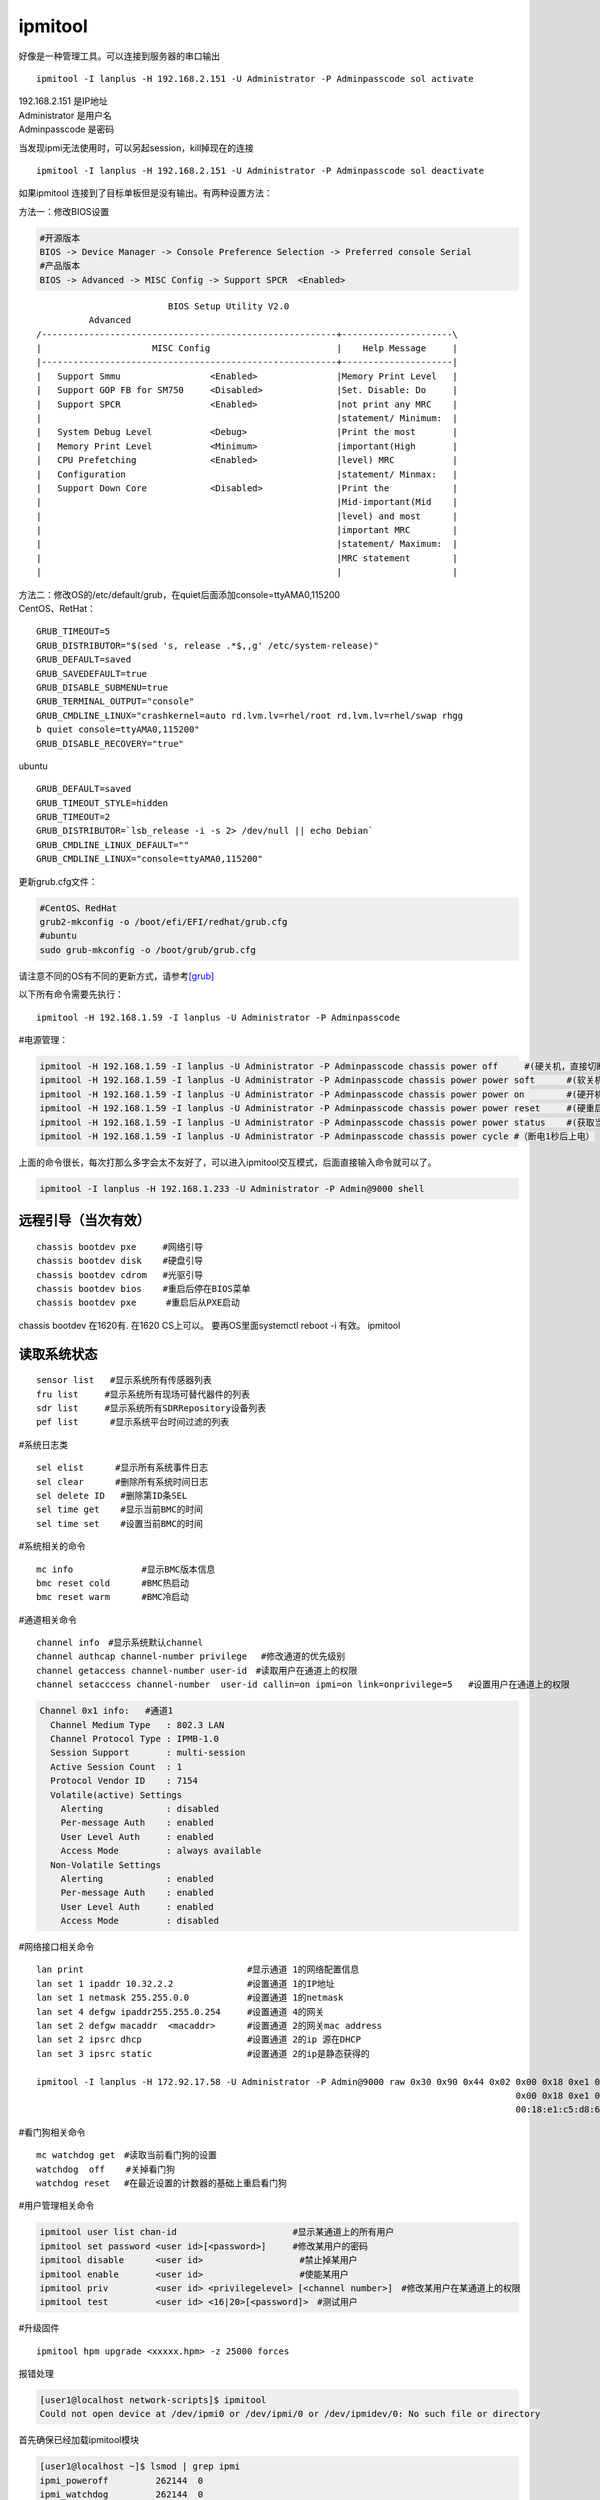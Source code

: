 ========
ipmitool
========

好像是一种管理工具。可以连接到服务器的串口输出

::

   ipmitool -I lanplus -H 192.168.2.151 -U Administrator -P Adminpasscode sol activate

| 192.168.2.151 是IP地址
| Administrator 是用户名
| Adminpasscode 是密码

当发现ipmi无法使用时，可以另起session，kill掉现在的连接

::

   ipmitool -I lanplus -H 192.168.2.151 -U Administrator -P Adminpasscode sol deactivate

如果ipmitool 连接到了目标单板但是没有输出。有两种设置方法：

方法一：修改BIOS设置

.. code::

   #开源版本
   BIOS -> Device Manager -> Console Preference Selection -> Preferred console Serial
   #产品版本
   BIOS -> Advanced -> MISC Config -> Support SPCR  <Enabled>

::

                            BIOS Setup Utility V2.0
             Advanced
   /--------------------------------------------------------+---------------------\
   |                     MISC Config                        |    Help Message     |
   |--------------------------------------------------------+---------------------|
   |   Support Smmu                 <Enabled>               |Memory Print Level   |
   |   Support GOP FB for SM750     <Disabled>              |Set. Disable: Do     |
   |   Support SPCR                 <Enabled>               |not print any MRC    |
   |                                                        |statement/ Minimum:  |
   |   System Debug Level           <Debug>                 |Print the most       |
   |   Memory Print Level           <Minimum>               |important(High       |
   |   CPU Prefetching              <Enabled>               |level) MRC           |
   |   Configuration                                        |statement/ Minmax:   |
   |   Support Down Core            <Disabled>              |Print the            |
   |                                                        |Mid-important(Mid    |
   |                                                        |level) and most      |
   |                                                        |important MRC        |
   |                                                        |statement/ Maximum:  |
   |                                                        |MRC statement        |
   |                                                        |                     |

| 方法二：修改OS的/etc/default/grub，在quiet后面添加console=ttyAMA0,115200
| CentOS、RetHat：

::

   GRUB_TIMEOUT=5
   GRUB_DISTRIBUTOR="$(sed 's, release .*$,,g' /etc/system-release)"
   GRUB_DEFAULT=saved
   GRUB_SAVEDEFAULT=true
   GRUB_DISABLE_SUBMENU=true
   GRUB_TERMINAL_OUTPUT="console"
   GRUB_CMDLINE_LINUX="crashkernel=auto rd.lvm.lv=rhel/root rd.lvm.lv=rhel/swap rhgg
   b quiet console=ttyAMA0,115200"
   GRUB_DISABLE_RECOVERY="true"

ubuntu

::

   GRUB_DEFAULT=saved
   GRUB_TIMEOUT_STYLE=hidden
   GRUB_TIMEOUT=2
   GRUB_DISTRIBUTOR=`lsb_release -i -s 2> /dev/null || echo Debian`
   GRUB_CMDLINE_LINUX_DEFAULT=""
   GRUB_CMDLINE_LINUX="console=ttyAMA0,115200"

更新grub.cfg文件：

.. code::

   #CentOS、RedHat
   grub2-mkconfig -o /boot/efi/EFI/redhat/grub.cfg
   #ubuntu
   sudo grub-mkconfig -o /boot/grub/grub.cfg

请注意不同的OS有不同的更新方式，请参考\ `[grub] <grub.md>`__

以下所有命令需要先执行：

::

   ipmitool -H 192.168.1.59 -I lanplus -U Administrator -P Adminpasscode

#电源管理：

.. code::

   ipmitool -H 192.168.1.59 -I lanplus -U Administrator -P Adminpasscode chassis power off     #(硬关机，直接切断电源)
   ipmitool -H 192.168.1.59 -I lanplus -U Administrator -P Adminpasscode chassis power power soft      #(软关机，即如同轻按一下开机按钮)
   ipmitool -H 192.168.1.59 -I lanplus -U Administrator -P Adminpasscode chassis power power on        #(硬开机)
   ipmitool -H 192.168.1.59 -I lanplus -U Administrator -P Adminpasscode chassis power power reset     #(硬重启,断电上电)
   ipmitool -H 192.168.1.59 -I lanplus -U Administrator -P Adminpasscode chassis power power status    #(获取当前电源状态)
   ipmitool -H 192.168.1.59 -I lanplus -U Administrator -P Adminpasscode chassis power cycle #（断电1秒后上电）

上面的命令很长，每次打那么多字会太不友好了，可以进入ipmitool交互模式，后面直接输入命令就可以了。

.. code:: shell

   ipmitool -I lanplus -H 192.168.1.233 -U Administrator -P Admin@9000 shell

远程引导（当次有效）
====================

::

   chassis bootdev pxe     #网络引导
   chassis bootdev disk    #硬盘引导
   chassis bootdev cdrom   #光驱引导
   chassis bootdev bios    #重启后停在BIOS菜单
   chassis bootdev pxe　    #重启后从PXE启动

chassis bootdev 在1620有. 在1620 CS上可以。 要再OS里面systemctl reboot
-i 有效。 ipmitool

读取系统状态
============

::

   sensor list   #显示系统所有传感器列表
   fru list　　　#显示系统所有现场可替代器件的列表
   sdr list　　　#显示系统所有SDRRepository设备列表
   pef list      #显示系统平台时间过滤的列表

#系统日志类

::

   sel elist　　　 #显示所有系统事件日志
   sel clear　　　 #删除所有系统时间日志
   sel delete ID   #删除第ID条SEL
   sel time get    #显示当前BMC的时间
   sel time set    #设置当前BMC的时间

#系统相关的命令

::

   mc info             #显示BMC版本信息
   bmc reset cold      #BMC热启动
   bmc reset warm      #BMC冷启动

#通道相关命令

::

   channel info　#显示系统默认channel
   channel authcap channel-number privilege 　#修改通道的优先级别
   channel getaccess channel-number user-id　#读取用户在通道上的权限
   channel setacccess channel-number  user-id callin=on ipmi=on link=onprivilege=5   #设置用户在通道上的权限

.. code::

   Channel 0x1 info:   #通道1
     Channel Medium Type   : 802.3 LAN
     Channel Protocol Type : IPMB-1.0
     Session Support       : multi-session
     Active Session Count  : 1
     Protocol Vendor ID    : 7154
     Volatile(active) Settings
       Alerting            : disabled
       Per-message Auth    : enabled
       User Level Auth     : enabled
       Access Mode         : always available
     Non-Volatile Settings
       Alerting            : enabled
       Per-message Auth    : enabled
       User Level Auth     : enabled
       Access Mode         : disabled

#网络接口相关命令

::

   lan print                               #显示通道 1的网络配置信息
   lan set 1 ipaddr 10.32.2.2              #设置通道 1的IP地址
   lan set 1 netmask 255.255.0.0           #设置通道 1的netmask
   lan set 4 defgw ipaddr255.255.0.254     #设置通道 4的网关
   lan set 2 defgw macaddr  <macaddr>      #设置通道 2的网关mac address
   lan set 2 ipsrc dhcp                    #设置通道 2的ip 源在DHCP
   lan set 3 ipsrc static                  #设置通道 2的ip是静态获得的

   ipmitool -I lanplus -H 172.92.17.58 -U Administrator -P Admin@9000 raw 0x30 0x90 0x44 0x02 0x00 0x18 0xe1 0xc5 0xd8 0x67 #修改mac地址
                                                                                              0x00 0x18 0xe1 0xc5 0xd8 0x67 #mac地址，前面的raw数据是握手字段
                                                                                              00:18:e1:c5:d8:67             #实际mac地址

#看门狗相关命令

::

   mc watchdog get　#读取当前看门狗的设置
   watchdog  off    #关掉看门狗
   watchdog reset 　#在最近设置的计数器的基础上重启看门狗

#用户管理相关命令

.. code::

   ipmitool user list chan-id                      #显示某通道上的所有用户
   ipmitool set password <user id>[<password>]     #修改某用户的密码
   ipmitool disable      <user id>　　               #禁止掉某用户
   ipmitool enable       <user id>　　               #使能某用户
   ipmitool priv         <user id> <privilegelevel> [<channel number>]　#修改某用户在某通道上的权限
   ipmitool test         <user id> <16|20>[<password]>　#测试用户

#升级固件

::

   ipmitool hpm upgrade <xxxxx.hpm> -z 25000 forces

报错处理

.. code-block:: console

   [user1@localhost network-scripts]$ ipmitool
   Could not open device at /dev/ipmi0 or /dev/ipmi/0 or /dev/ipmidev/0: No such file or directory

首先确保已经加载ipmitool模块

.. code-block:: console

   [user1@localhost ~]$ lsmod | grep ipmi
   ipmi_poweroff         262144  0
   ipmi_watchdog         262144  0
   ipmi_si               262144  0
   ipmi_devintf          262144  0
   ipmi_msghandler       262144  4 ipmi_devintf,ipmi_si,ipmi_watchdog,ipmi_poweroff

如果没有使用modprobe命令加载模块,如：

.. code-block:: console

   modprobe ipmi_poweroff


更多命令亲参考 [#ipmitool]_

.. [#ipmitool] https://blog.51cto.com/bovin/2128475
